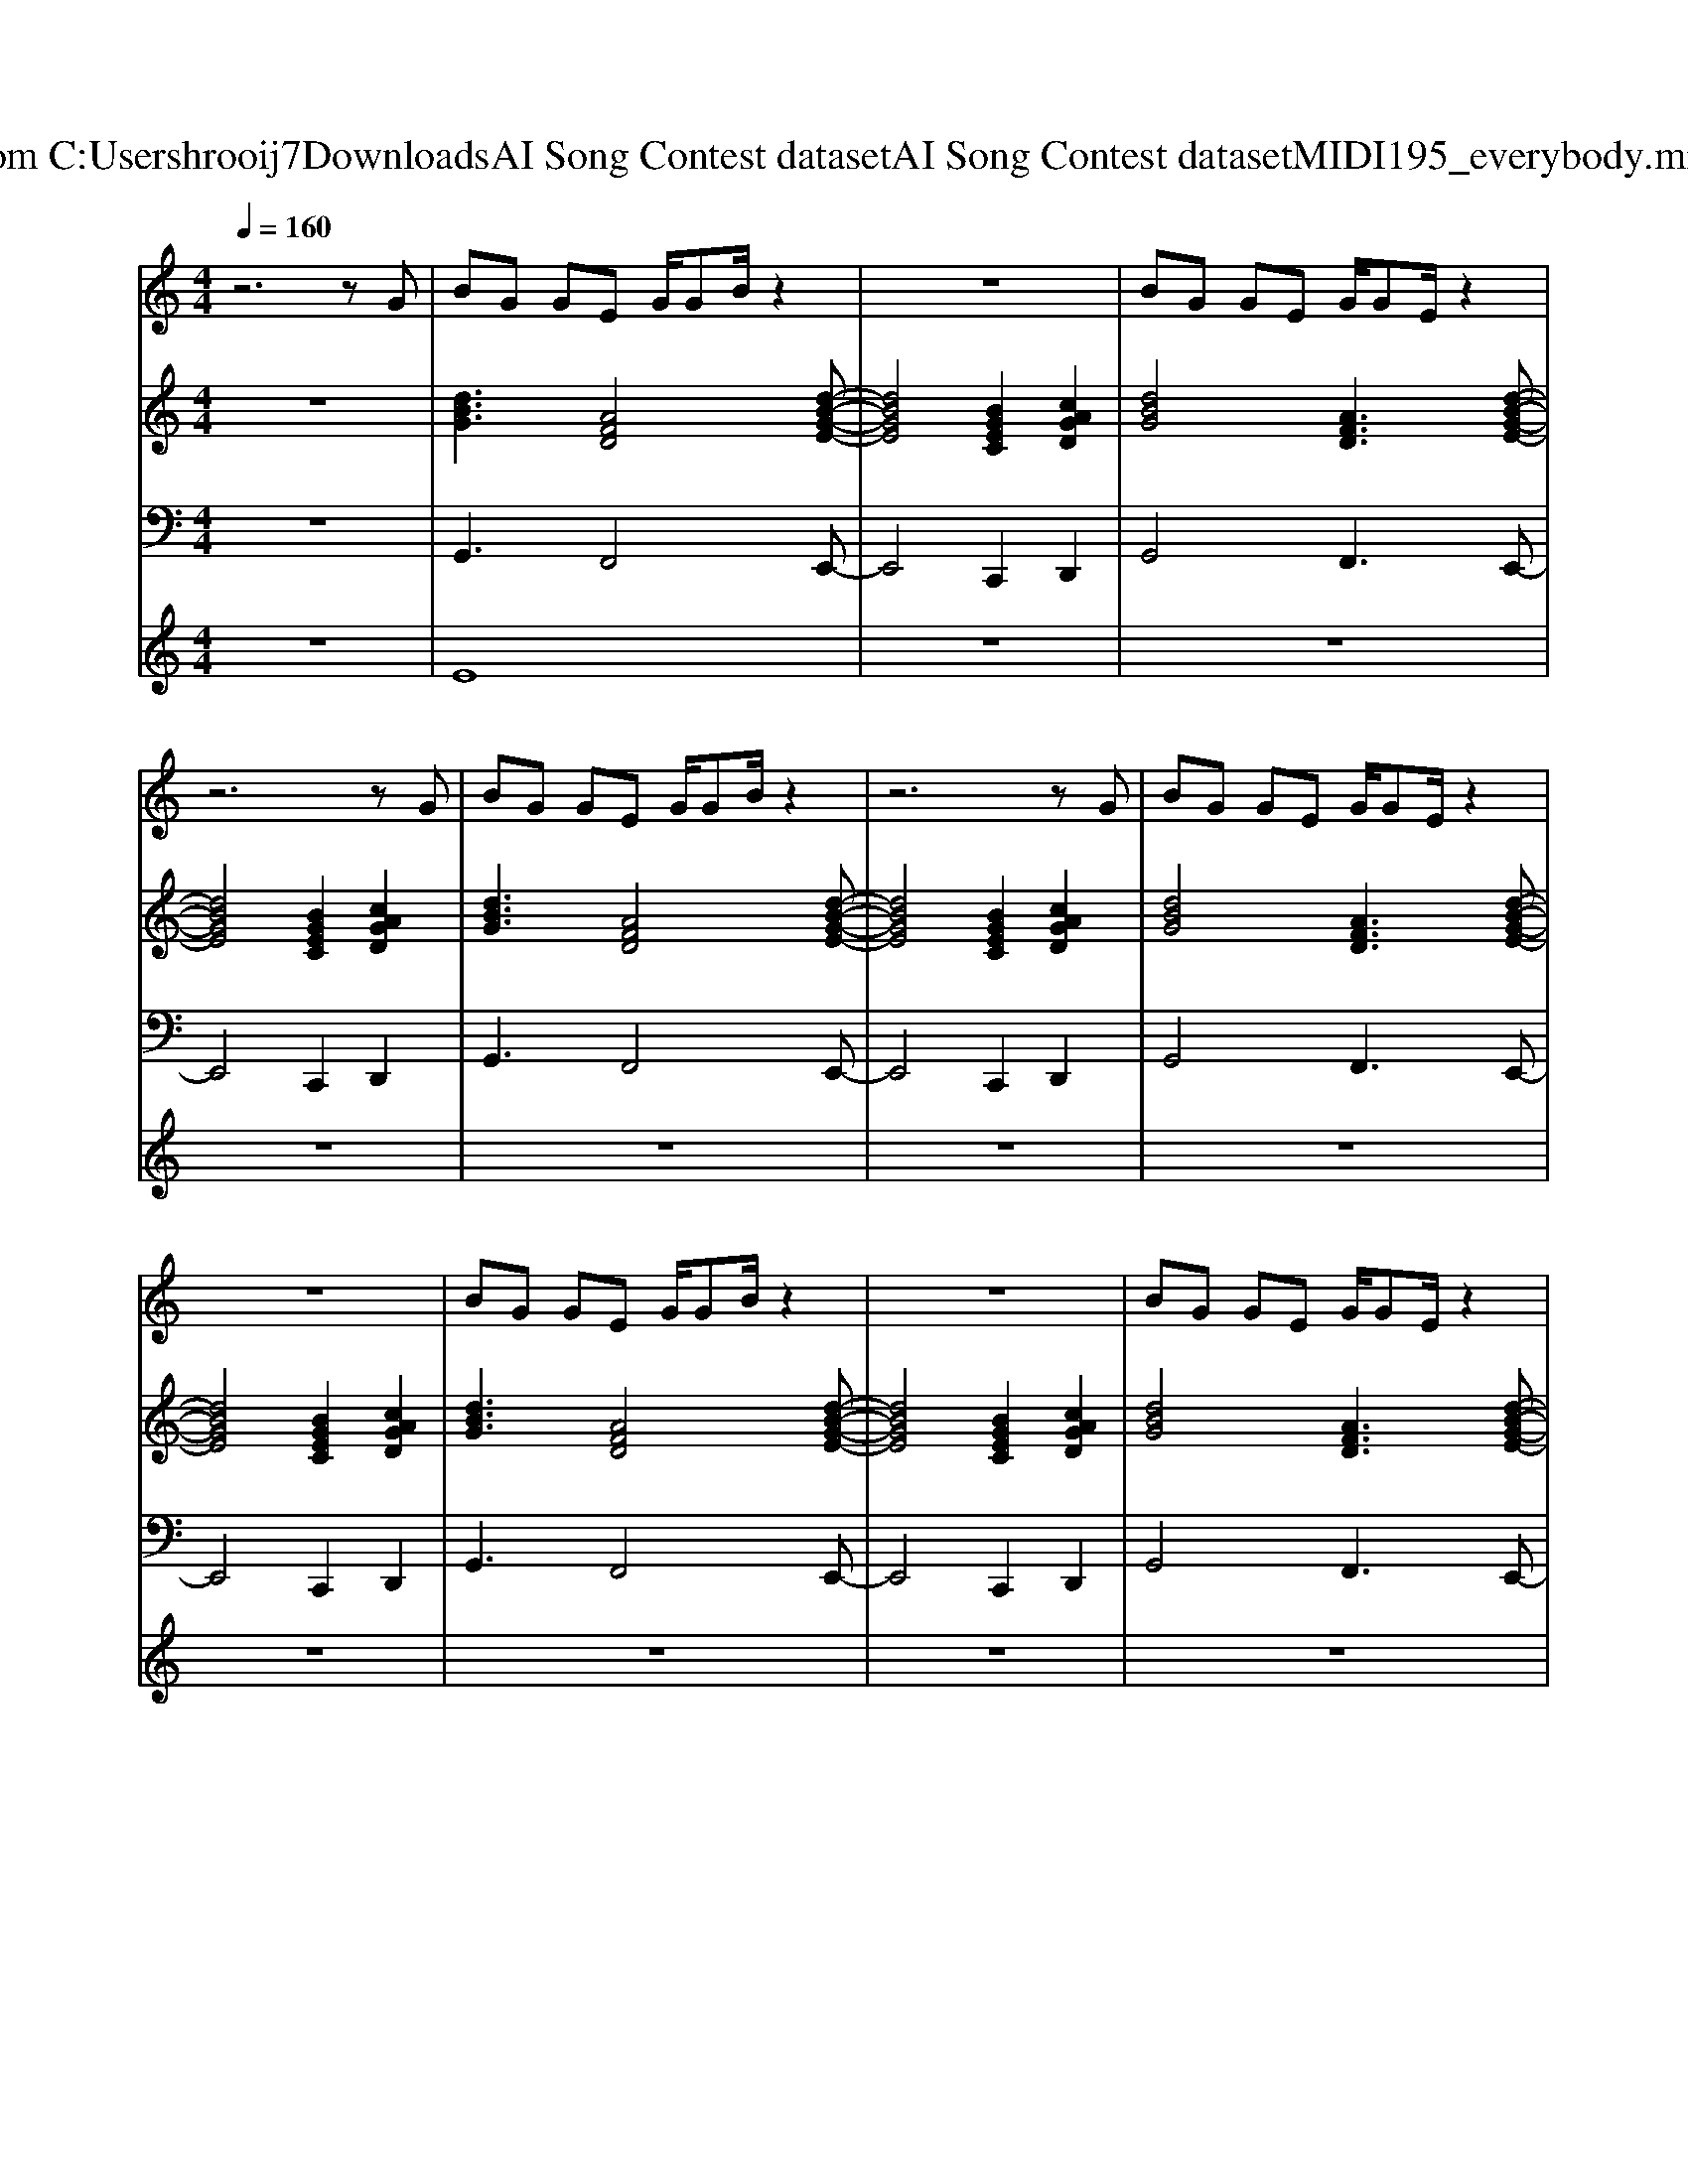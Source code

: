 X: 1
T: from C:\Users\hrooij7\Downloads\AI Song Contest dataset\AI Song Contest dataset\MIDI\195_everybody.midi
M: 4/4
L: 1/8
Q:1/4=160
K:C major
V:1
%%MIDI program 0
z6 zG| \
BG GE G/2GB/2 z2| \
z8| \
BG GE G/2GE/2 z2|
z6 zG| \
BG GE G/2GB/2 z2| \
z6 zG| \
BG GE G/2GE/2 z2|
z8| \
BG GE G/2GB/2 z2| \
z8| \
BG GE G/2GE/2 z2|
z6 zG| \
Bc dd d/2dB/2 z2| \
z6 zG| \
BG GE G/2GE/2 z2|
z3 (3G2B2c2d| \
d4 B3/2c3/2d| \
d4 B3/2c3/2d| \
d2 ec2B2c/2B/2|
A4 B3/2A3/2G| \
G4 d3B-| \
B4 B3/2A3/2G| \
G4- GB2B-|
BA3 z3z/2D/2| \
G/2G/2E/2D/2 G/2G/2E/2D/2 GA/2B/2 z/2Gc/2-| \
cB AG A/2GB/2 z2| \
G/2G/2E/2D/2 G/2G/2E/2D/2 GA/2B/2 z/2Gc/2-|
cB AG A/2GB/2 z2| \
G/2G/2E/2D/2 G/2G/2E/2D/2 GA/2B/2 z/2Gc/2-| \
cB AG A/2GB/2 z2| \
G/2G/2E/2D/2 G/2G/2E/2D/2 GA/2B/2 z/2Gc/2-|
cB AG A2 B2| \
c3/2 (3c2c2c2A3/2c| \
d3/2c3/2B2<c2E| \
d3/2 (3d2d2d2c3/2B|
c6- cE| \
A3/2 (3A2A2A2A3/2A| \
G4 c3/2B3/2c| \
d8|
^d8|
V:2
%%MIDI program 0
z8| \
[dBG]3[AFD]4[d-B-G-E-]| \
[dBGE]4 [BGEC]2 [cAGD]2| \
[dBG]4 [AFD]3[d-B-G-E-]|
[dBGE]4 [BGEC]2 [cAGD]2| \
[dBG]3[AFD]4[d-B-G-E-]| \
[dBGE]4 [BGEC]2 [cAGD]2| \
[dBG]4 [AFD]3[d-B-G-E-]|
[dBGE]4 [BGEC]2 [cAGD]2| \
[dBG]3[AFD]4[d-B-G-E-]| \
[dBGE]4 [BGEC]2 [cAGD]2| \
[dBG]4 [AFD]3[d-B-G-E-]|
[dBGE]4 [BGEC]2 [cAGD]2| \
[dBG]3[AFD]4[d-B-G-E-]| \
[dBGE]4 [BGEC]2 [cAGD]2| \
[dBG]4 [AFD]3[d-B-G-E-C-A,-]|
[dBGECA,]2 [AFDB,]2 [GEC]2 [AFD]2| \
[dBG]8| \
[AFDB,]8| \
[BGEC]8|
[AG^DC]8| \
[dBG]3[AFD]4[d-B-G-E-]| \
[dBGE]4 [AFD]4| \
[BGEC]8|
[cAGD]8| \
[dBG]8| \
[GEC]4 [cAGD]4| \
[dBG]8|
[GEC]4 [cAGD]4| \
[dBG]8| \
[GEC]4 [cAGD]4| \
[dBG]8|
[GEC]4 [cAGD]4| \
[cAG=F]8| \
[GEC]8| \
[dB^GE]8|
[ecA]8| \
[cAG=F]8| \
[GEC]8| \
[cAGD]8|
[^c^A^G^D]8|
V:3
%%MIDI program 0
z8| \
G,,3F,,4E,,-| \
E,,4 C,,2 D,,2| \
G,,4 F,,3E,,-|
E,,4 C,,2 D,,2| \
G,,3F,,4E,,-| \
E,,4 C,,2 D,,2| \
G,,4 F,,3E,,-|
E,,4 C,,2 D,,2| \
G,,3F,,4E,,-| \
E,,4 C,,2 D,,2| \
G,,4 F,,3E,,-|
E,,4 C,,2 D,,2| \
G,,3F,,4E,,-| \
E,,4 C,,2 D,,2| \
G,,4 F,,3A,,,-|
A,,,2 B,,,2 C,,2 D,,2| \
G,,8| \
B,,8| \
C,8|
C,8| \
G,,3F,,4E,,-| \
E,,4 D,,4| \
C,,8|
D,,4 A,,4| \
G,,2 A,,2 B,,4| \
C,4 D,4| \
G,,2 A,,2 B,,4|
C,4 D,4| \
G,,2 A,,2 B,,4| \
C,4 D,4| \
G,,2 A,,2 B,,4|
C,4 D,4| \
=F,,8| \
G,,8| \
^G,,8|
A,,4 G,,4| \
=F,,8| \
E,,8| \
D,,8|
^D,,8|
V:4
%%MIDI program 0
z8| \
E8| \
z8| \
z8|
z8| \
z8| \
z8| \
z8|
z8| \
z8| \
z8| \
z8|
z8| \
z8| \
z8| \
z8|
z8| \
D8| \
z8| \
z8|
z8| \
z8| \
z8| \
z8|
z8| \
C8| \
z8| \
z8|
z8| \
z8| \
z8| \
z8|
z8| \
G8|

